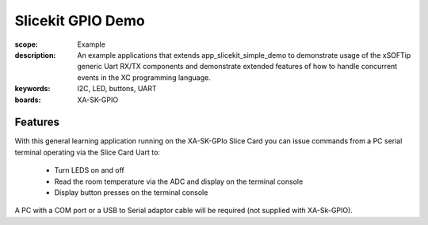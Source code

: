 Slicekit GPIO Demo
==================

:scope: Example
:description: An example applications that extends app_slicekit_simple_demo to demonstrate usage of the xSOFTip generic Uart RX/TX components and demonstrate extended features of how to handle concurrent events in the XC programming language.
:keywords: I2C, LED, buttons, UART
:boards: XA-SK-GPIO

Features
--------

With this general learning application running on the XA-SK-GPIo Slice Card you can issue commands from a PC serial terminal operating via the Slice Card Uart to:

   * Turn LEDS on and off
   * Read the room temperature via the ADC and display on the terminal console
   * Display button presses on the terminal console

A PC with a COM port or a USB to Serial adaptor cable will be required (not supplied with XA-Sk-GPIO).


